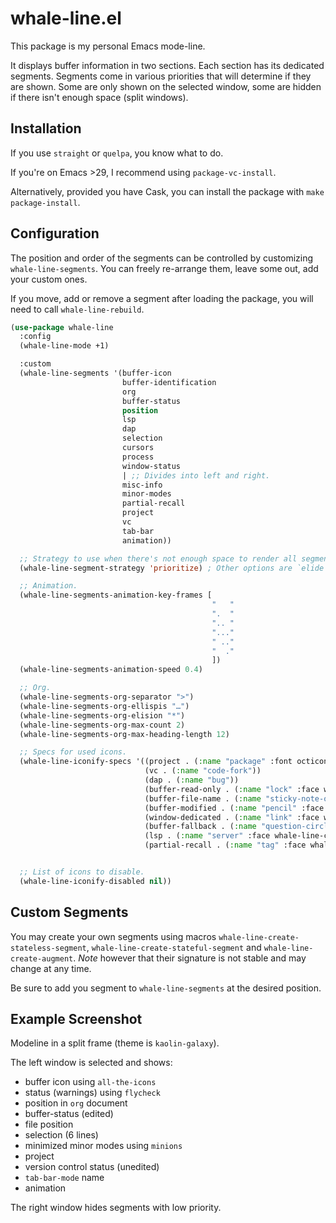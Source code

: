 * whale-line.el

#+BEGIN_HTML
<a href='https://coveralls.io/github/Walheimat/whale-line?branch=trunk'>
    <img
        src='https://coveralls.io/repos/github/Walheimat/whale-line/badge.svg?branch=trunk'
        alt='Coverage Status'
    />
</a>
#+END_HTML

This package is my personal Emacs mode-line.

It displays buffer information in two sections. Each section has its
dedicated segments. Segments come in various priorities that will
determine if they are shown. Some are only shown on the selected
window, some are hidden if there isn't enough space (split windows).

** Installation

If you use =straight= or =quelpa=, you know what to do.

If you're on Emacs >29, I recommend using =package-vc-install=.

Alternatively, provided you have Cask, you can install the package
with =make package-install=.

** Configuration

The position and order of the segments can be controlled by
customizing =whale-line-segments=. You can freely re-arrange them,
leave some out, add your custom ones.

If you move, add or remove a segment after loading the package, you
will need to call =whale-line-rebuild=.

#+BEGIN_SRC emacs-lisp
(use-package whale-line
  :config
  (whale-line-mode +1)

  :custom
  (whale-line-segments '(buffer-icon
                         buffer-identification
                         org
                         buffer-status
                         position
                         lsp
                         dap
                         selection
                         cursors
                         process
                         window-status
                         | ;; Divides into left and right.
                         misc-info
                         minor-modes
                         partial-recall
                         project
                         vc
                         tab-bar
                         animation))

  ;; Strategy to use when there's not enough space to render all segments.
  (whale-line-segment-strategy 'prioritize) ; Other options are `elide' and `ignore'.

  ;; Animation.
  (whale-line-segments-animation-key-frames [
                                             "   "
                                             ".  "
                                             ".. "
                                             "..."
                                             " .."
                                             "  ."
                                             ])
  (whale-line-segments-animation-speed 0.4)

  ;; Org.
  (whale-line-segments-org-separator ">")
  (whale-line-segments-org-ellispis "…")
  (whale-line-segments-org-elision "*")
  (whale-line-segments-org-max-count 2)
  (whale-line-segments-org-max-heading-length 12)

  ;; Specs for used icons.
  (whale-line-iconify-specs '((project . (:name "package" :font octicon :face whale-line-emphasis))
                              (vc . (:name "code-fork"))
                              (dap . (:name "bug"))
                              (buffer-read-only . (:name "lock" :face whale-line-contrast :fallback "@"))
                              (buffer-file-name . (:name "sticky-note-o" :face whale-line-shadow :fallback "&"))
                              (buffer-modified . (:name "pencil" :face whale-line-emphasis :fallback "*"))
                              (window-dedicated . (:name "link" :face whale-line-shadow :fallback "^"))
                              (buffer-fallback . (:name "question-circle" :face whale-line-contrast :no-defaults t))
                              (lsp . (:name "server" :face whale-line-contrast))
                              (partial-recall . (:name "tag" :face whale-line-contrast))))


  ;; List of icons to disable.
  (whale-line-iconify-disabled nil))
#+END_SRC

** Custom Segments

You may create your own segments using macros
=whale-line-create-stateless-segment=,
=whale-line-create-stateful-segment= and =whale-line-create-augment=.
/Note/ however that their signature is not stable and may change at
any time.

Be sure to add you segment to =whale-line-segments= at the desired
position.

** Example Screenshot

Modeline in a split frame (theme is =kaolin-galaxy=).

[[file:assets/mode-line-selected.png]]

The left window is selected and shows:

- buffer icon using =all-the-icons=
- status (warnings) using =flycheck=
- position in =org= document
- buffer-status (edited)
- file position
- selection (6 lines)
- minimized minor modes using =minions=
- project
- version control status (unedited)
- =tab-bar-mode= name
- animation

The right window hides segments with low priority.

[[file:assets/mode-line-deselected.png]]
